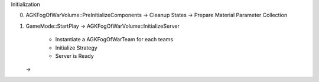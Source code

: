Initialization

0. AGKFogOfWarVolume::PreInitializeComponents
   -> Cleanup States
   -> Prepare Material Parameter Collection

1. GameMode::StartPlay
   -> AGKFogOfWarVolume::InitializeServer
      - Instantiate a AGKFogOfWarTeam for each teams
      - Initialize Strategy
      - Server is Ready

   ->

